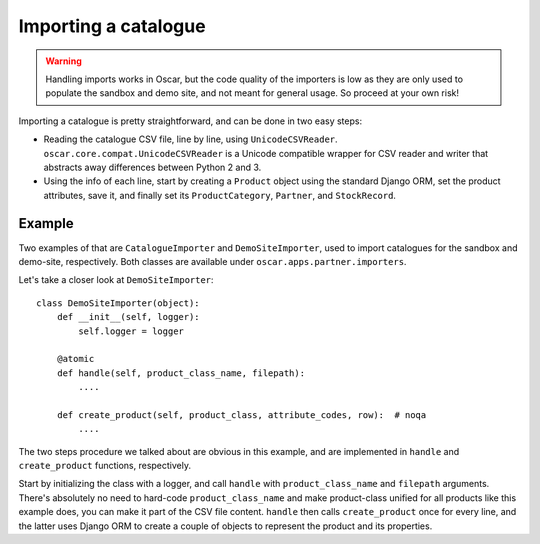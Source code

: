 =====================
Importing a catalogue
=====================

.. warning::

   Handling imports works in Oscar, but the code quality of the importers is
   low as they are only used to populate the sandbox and demo site, and not
   meant for general usage. So proceed at your own risk!

Importing a catalogue is pretty straightforward, and can be done in two easy
steps:

* Reading the catalogue CSV file, line by line, using ``UnicodeCSVReader``.
  ``oscar.core.compat.UnicodeCSVReader`` is a Unicode compatible wrapper for
  CSV reader and writer that abstracts away differences between Python 2 and 3.

* Using the info of each line, start by creating a ``Product`` object using the
  standard Django ORM, set the product attributes, save it, and finally set its
  ``ProductCategory``, ``Partner``, and ``StockRecord``.

Example
-------

Two examples of that are ``CatalogueImporter`` and ``DemoSiteImporter``, used
to import catalogues for the sandbox and demo-site, respectively. Both classes
are available under ``oscar.apps.partner.importers``.

Let's take a closer look at ``DemoSiteImporter``::

    class DemoSiteImporter(object):
        def __init__(self, logger):
            self.logger = logger
    
        @atomic
        def handle(self, product_class_name, filepath):
            ....
    
        def create_product(self, product_class, attribute_codes, row):  # noqa
            ....
            

The two steps procedure we talked about are obvious in this example, and are
implemented in ``handle`` and ``create_product`` functions, respectively.

Start by initializing the class with a logger, and call ``handle`` with
``product_class_name`` and ``filepath`` arguments. There's absolutely no need
to hard-code ``product_class_name`` and make product-class unified for all
products like this example does, you can make it part of the CSV file content.
``handle`` then calls ``create_product`` once for every line, and the latter
uses Django ORM to create a couple of objects to represent the product and its
properties.
